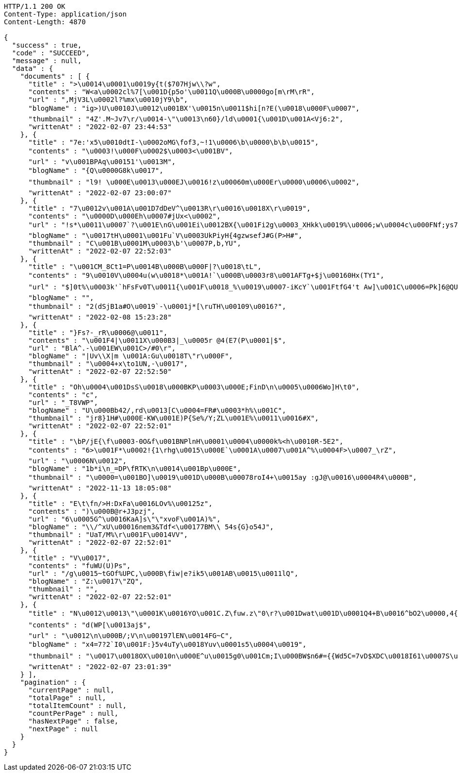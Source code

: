 [source,http,options="nowrap"]
----
HTTP/1.1 200 OK
Content-Type: application/json
Content-Length: 4870

{
  "success" : true,
  "code" : "SUCCEED",
  "message" : null,
  "data" : {
    "documents" : [ {
      "title" : ">\u0014\u0001\u0019y{t($707Hjw\\?w",
      "contents" : "W<a\u0002cl%7[\u001D{p5o'\u0011Q\u000B\u0000go[m\rM\rR",
      "url" : ",MjV3L\u0002l?%mx\u0010jY9\b",
      "blogName" : "ig>)U\u0010J\u0012\u001BX'\u0015n\u0011$hi[n?E(\u0018\u000F\u0007",
      "thumbnail" : "4Z'.M~Jv7\r/\u0014-\"\u0013\n60}/ld\u0001{\u001D\u001A<Vj6:2",
      "writtenAt" : "2022-02-07 23:44:53"
    }, {
      "title" : "7e:'x5\u0010dtI-\u0002oMG\fof3,~!1\u0006\b\u0000\b\b\u0015",
      "contents" : "\u0003!\u000F\u0002$\u0003<\u001BV",
      "url" : "v\u001BPAq\u00151'\u0013M",
      "blogName" : "{Q\u0000G8k\u0017",
      "thumbnail" : "l9! \u000E\u0013\u000EJ\u0016!z\u00060m\u000Er\u0000\u0006\u0002",
      "writtenAt" : "2022-02-07 23:00:07"
    }, {
      "title" : "7\u0012v\u001A\u001D7dDeV^\u0013R\r\u0016\u0018X\r\u0019",
      "contents" : "\u0000D\u000Eh\u0007#jUx<\u0002",
      "url" : "!s*\u0011\u0007`?\u001E\nG\u001Ei\u0012BX{\u001Fi2g\u0003_XHkk\u0019%\u0006;w\u0004c\u000FNf;ys7RVd\b\u0014E\u0012a#\u0002bQ~|M2+8;.-=;\rf)+\u000Ew\\\u001Fi:Y\u0010_\u000E}#-\u0001)\u0011-q\\LxMQ99uj\u0013uR<%VK\u0010\u0003L\u0019 \u0005I\"[X$",
      "blogName" : "\u0017tH\u0001\u001Fu`V\u0003UkPiyH{4gzwsefJ#G(P>H#",
      "thumbnail" : "C\u001B\u0001M\u0003\b'\u0007P,b,YU",
      "writtenAt" : "2022-02-07 22:52:03"
    }, {
      "title" : "\u001CM_8Ct1=P\u0014B\u000B\u000F|?\u0018\tL",
      "contents" : "9\u0010V\u0004u(w\u0018*\u001A!`\u000B\u0003r8\u001AFTg+$j\u00160Hx(TY1",
      "url" : "$]0t%\u0003k'`hFsFv0T\u0011{\u001F\u0018_%\u0019\u0007-iKcY`\u001FtfG4't Aw]\u001C\u0006=Pk]6@QU\u000BGS*v4\u0002\rj\u0015\u0011QceE\u000EF]`l6UV\u0005UXOI\f8\u0012\u000E0nD#7\u0001y9W\u000E\u001EGXt\u0017gZ\u0002\u0018K\u00100Y\b`r\\\u000F(<^\"}ul(\u0003mE\u0016:W4R4+~_J`@(A^R#'o\u000F\u0016\u000FU\\\u0013n]<\u0004\u001Cf\u001F\u001EB&\u0013\u001FGX_43\u0017)\u000B\tD\u0013\u0017",
      "blogName" : "",
      "thumbnail" : "2(dSjB1a#O\u0019`-\u0001j*[\ruTH\u00109\u0016?",
      "writtenAt" : "2022-02-08 15:23:28"
    }, {
      "title" : "}Fs?-_rR\u0006@\u0011",
      "contents" : "\u001F4|\u0011X\u000B3|_\u0005r @4(E7(P\u0001|$",
      "url" : "BlA^.-\u001EW\u001C>/#0\r",
      "blogName" : "|Uv\\X|m \u001A:Gu\u0018T\"r\u000F",
      "thumbnail" : "\u0004+x\to1UN,-\u0017",
      "writtenAt" : "2022-02-07 22:52:50"
    }, {
      "title" : "Oh\u0004\u001DsS\u0018\u000BKP\u0003\u000E;FinD\n\u0005\u0006Wo]H\t0",
      "contents" : "c",
      "url" : "_T8VWP",
      "blogName" : "U\u000Bb42/,rd\u0013[C\u0004=FR#\u0003*h%\u001C",
      "thumbnail" : "jr8}1H#\u000E-KW\u001E)P{Se%/Y;ZL\u001E%\u0011\u0016#X",
      "writtenAt" : "2022-02-07 22:52:01"
    }, {
      "title" : "\bP/jE{\f\u0003-0O&f\u001BNPlnH\u0001\u0004\u0000k%<h\u0010R-5E2",
      "contents" : "6>\u001F*\u0002!{1\rhg\u0015\u000E`\u0001A\u0007\u001A^%\u0004F>\u0007_\rZ",
      "url" : "\u0006N\u0012",
      "blogName" : "1b*i\n_=DP\fRTK\n\u0014\u001Bp\u000E",
      "thumbnail" : "\u0000=\u001BO]\u0019\u001D\u000B\u00078roI4+\u0015ay :gJ@\u0016\u0004R4\u000B",
      "writtenAt" : "2022-11-13 18:05:08"
    }, {
      "title" : "E\t\fn/>H:DxFa\u0016LOv%\u00125z",
      "contents" : ")\u000B@r+J3pzj",
      "url" : "6\u0005G^\u0016KaA]s\"\"xvoF\u001A)%",
      "blogName" : "\\/^xU\u00016nem3&Tdf<\u00177BM\\ 54s{G}o54J",
      "thumbnail" : "UaT/M%\r\u001F\u0014VV",
      "writtenAt" : "2022-02-07 22:52:01"
    }, {
      "title" : "V\u0017",
      "contents" : "fuWU(U)Ps",
      "url" : "/g\u0015~tGOf%UPC,\u000B\fiw|e?ik5\u001AB\u0015\u0011lQ",
      "blogName" : "Z:\u0017\"ZQ",
      "thumbnail" : "",
      "writtenAt" : "2022-02-07 22:52:01"
    }, {
      "title" : "N\u0012\u0013\"\u0001K\u0016YO\u001C.Z\fuw.z\"0\r?\u001Dwat\u001D\u0001Q4+B\u0016^bO2\u0000,4{o8\u000Eu;`-A3B>j$\t\u0012o{fj!.uR\u0006x- =\u00124L\u001Cx\t_|k/\u0000\u0010\u000F+H(L\u001F3d\u0016\b\u0007z\u000E\rm55cT8\u001CNU.[z:Z(w+}\u0019WDS\u0011\u000F3T$/",
      "contents" : "d(WP[\u0013aj$",
      "url" : "\u0012\n\u000B/;V\n\u00197lEN\u0014FG~C",
      "blogName" : "x4=7?2`I0\u001F:}5v4uTy\u0018Yuv\u0001s5\u0004\u0019",
      "thumbnail" : "\u0017\u0018OX\u0010n\u000E^u\u0015g0\u001Cm;I\u000BW$n6#={{Wd5C=7vD$XDC\u0018I61\u0007S\u0013DN(K\u000FeVFx\u0010X\u0011h+jv\u00145U@!UhRm\u0019=r'\u0014K>5;L2b6l\u0005@,Wz8NL`\u001BKF*\u00014\u001FeKs\u000B=&{\u0005\u0010\u000F\u001F\u0007NA\u0016u\u001EV\u0006\u001E%0t\u0016j\u001A{@/PA;+&W:IBt\u0002\u0002\u0003\u0002U\u0011}z\u0007\\w.\fD\u0006\u0000l\flxt&PaJ/cOWw,\u00058",
      "writtenAt" : "2022-02-07 23:01:39"
    } ],
    "pagination" : {
      "currentPage" : null,
      "totalPage" : null,
      "totalItemCount" : null,
      "countPerPage" : null,
      "hasNextPage" : false,
      "nextPage" : null
    }
  }
}
----